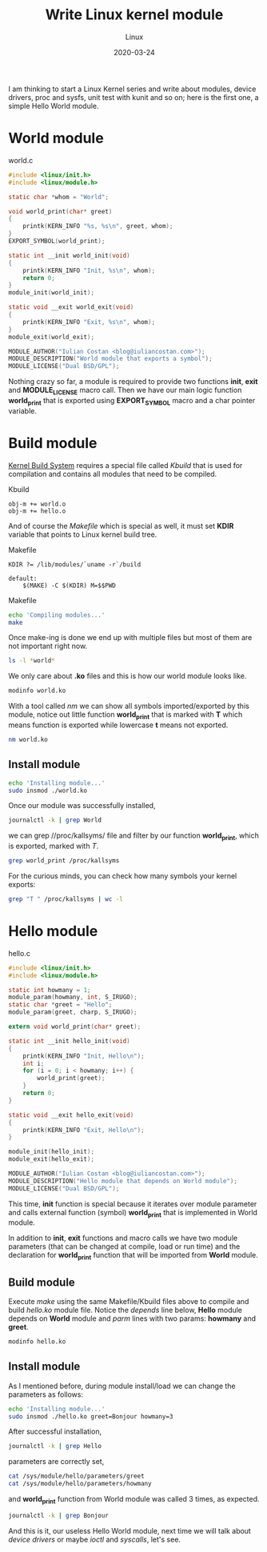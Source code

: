 #+title:  Write Linux kernel module
#+subtitle: Linux
#+date:   2020-03-24
#+tags[]: Linux kernel module c kbuild makefile symbol

I am thinking to start a Linux Kernel series and write about modules, device drivers, proc and sysfs, unit test with kunit and so on; here is the first one, a simple Hello World module.

* World module

world.c
#+begin_src c :tangle world.c
#include <linux/init.h>
#include <linux/module.h>

static char *whom = "World";

void world_print(char* greet)
{
	printk(KERN_INFO "%s, %s\n", greet, whom);
}
EXPORT_SYMBOL(world_print);

static int __init world_init(void)
{
	printk(KERN_INFO "Init, %s\n", whom);
	return 0;
}
module_init(world_init);

static void __exit world_exit(void)
{
	printk(KERN_INFO "Exit, %s\n", whom);
}
module_exit(world_exit);

MODULE_AUTHOR("Iulian Costan <blog@iuliancostan.com>");
MODULE_DESCRIPTION("World module that exports a symbol");
MODULE_LICENSE("Dual BSD/GPL");
#+end_src

Nothing crazy so far, a module is required to provide two functions *init*, *exit* and *MODULE_LICENSE* macro call.
Then we have our main logic function *world_print* that is exported using *EXPORT_SYMBOL* macro and a char pointer variable.

* Build module
  [[https://www.kernel.org/doc/html/latest/kbuild/index.html][Kernel Build System]] requires a special file called /Kbuild/ that is used for compilation and contains all modules that need to be compiled.

Kbuild
#+begin_src make :tangle Kbuild
obj-m += world.o
obj-m += hello.o
#+end_src

And of course the /Makefile/ which is special as well, it must set *KDIR* variable that points to Linux kernel build tree.

Makefile
#+begin_src make :tangle Makefile
KDIR ?= /lib/modules/`uname -r`/build

default:
	$(MAKE) -C $(KDIR) M=$$PWD
#+end_src

Makefile
#+begin_src sh :results output
echo 'Compiling modules...'
make
#+end_src

#+RESULTS:
: Compiling module...
: make -C /lib/modules/`uname -r`/build M=$PWD
: make[1]: Entering directory '/usr/lib/modules/5.5.10-arch1-1/build'
:   Building modules, stage 2.
:   MODPOST 2 modules
: make[1]: Leaving directory '/usr/lib/modules/5.5.10-arch1-1/build'

Once make-ing is done we end up with multiple files but most of them are not important right now.

#+begin_src sh :results output
ls -l *world*
#+end_src

#+RESULTS:
: -rw-r--r-- 1 icostan users  554 Mar 26 12:14 world.c
: -rw-r--r-- 1 icostan users 5608 Mar 26 12:14 world.ko
: -rw-r--r-- 1 icostan users   50 Mar 26 12:14 world.mod
: -rw-r--r-- 1 icostan users  560 Mar 26 12:06 world.mod.c
: -rw-r--r-- 1 icostan users 2792 Mar 26 12:06 world.mod.o
: -rw-r--r-- 1 icostan users 3984 Mar 26 12:14 world.o

We only care about *.ko* files and this is how our world module looks like.

#+begin_src sh :results output
modinfo world.ko
#+end_src

#+RESULTS:
#+begin_example
filename:       /home/icostan/Projects/blog/content/post/world.ko
description:    World module that exports a symbol
author:         Iulian Costan
license:        Dual BSD/GPL
srcversion:     B5F7CB29CC1BBCBDE62D173
depends:
retpoline:      Y
name:           world
vermagic:       5.5.10-arch1-1 SMP preempt mod_unload
parm:           whom:charp
#+end_example

With a tool called /nm/ we can show all symbols imported/exported by this module, notice out little function *world_print* that is marked with *T* which means function is exported while lowercase *t* means not exported.

#+begin_src sh :results output
nm world.ko
#+end_src

#+RESULTS:
#+begin_example
0000000000000000 T cleanup_module
                 U __fentry__
0000000000000000 T init_module
0000000000000000 r __kstrtabns_world_print
0000000000000001 r __kstrtab_world_print
0000000000000000 r __ksymtab_world_print
0000000000000000 r _note_6
                 U param_ops_charp
0000000000000000 r __param_str_whom
0000000000000000 r __param_whom
                 U printk
0000000000000000 D __this_module
000000000000002f r __UNIQUE_ID_author23
0000000000000090 r __UNIQUE_ID_depends24
0000000000000000 r __UNIQUE_ID_description24
0000000000000044 r __UNIQUE_ID_license22
00000000000000a5 r __UNIQUE_ID_name22
0000000000000099 r __UNIQUE_ID_retpoline23
000000000000006d r __UNIQUE_ID_srcversion25
00000000000000b0 r __UNIQUE_ID_vermagic21
0000000000000059 r __UNIQUE_ID_whomtype21
0000000000000000 d whom
0000000000000000 t world_exit
0000000000000000 t world_init
0000000000000000 T world_print
#+end_example

** Install module

#+begin_src sh
echo 'Installing module...'
sudo insmod ./world.ko
#+end_src

Once our module was successfully installed,

#+begin_src sh :results output
journalctl -k | grep World
#+end_src

#+RESULTS:
#+begin_example
Mar 26 12:17:49 drakarys kernel: Init, World
#+end_example

we can grep //proc/kallsyms/ file and filter by our function *world_print*, which is exported, marked with /T/.

#+begin_src sh :results output
grep world_print /proc/kallsyms
#+end_src

#+RESULTS:
: 0000000000000000 r __ksymtab_world_print	[world]
: 0000000000000000 r __kstrtab_world_print	[world]
: 0000000000000000 r __kstrtabns_world_print	[world]
: 0000000000000000 T world_print	[world]

For the curious minds, you can check how many symbols your kernel exports:

#+begin_src sh
grep "T " /proc/kallsyms | wc -l
#+end_src

#+RESULTS:
: 22574

* Hello module

hello.c
#+begin_src c :tangle hello.c
#include <linux/init.h>
#include <linux/module.h>

static int howmany = 1;
module_param(howmany, int, S_IRUGO);
static char *greet = "Hello";
module_param(greet, charp, S_IRUGO);

extern void world_print(char* greet);

static int __init hello_init(void)
{
	printk(KERN_INFO "Init, Hello\n");
	int i;
	for (i = 0; i < howmany; i++) {
		world_print(greet);
	}
	return 0;
}

static void __exit hello_exit(void)
{
	printk(KERN_INFO "Exit, Hello\n");
}

module_init(hello_init);
module_exit(hello_exit);

MODULE_AUTHOR("Iulian Costan <blog@iuliancostan.com>");
MODULE_DESCRIPTION("Hello module that depends on World module");
MODULE_LICENSE("Dual BSD/GPL");
#+end_src

This time, *init* function is special because it iterates over module parameter and calls external function (symbol) *world_print* that is implemented in World module.

In addition to *init*, *exit* functions and macro calls we have two module parameters (that can be changed at compile, load or run time) and the declaration for *world_print* function that will be imported from *World* module.

** Build module

Execute /make/ using the same Makefile/Kbuild files above to compile and build /hello.ko/ module file.
Notice the /depends/ line below, *Hello* module depends on *World* module and /parm/ lines with two params: *howmany* and *greet*.

#+begin_src sh :results output
modinfo hello.ko
#+end_src

#+RESULTS:
#+begin_example
filename:       /home/icostan/Projects/blog/content/post/hello.ko
license:        Dual BSD/GPL
description:    Hello module that depends on World module
author:         Iulian Costan <blog@iuliancostan.com>
srcversion:     383678A0A37C7B043C4D9B0
depends:        world
retpoline:      Y
name:           hello
vermagic:       5.5.10-arch1-1 SMP preempt mod_unload
parm:           howmany:int
parm:           greet:charp
#+end_example

** Install module

As I mentioned before, during module install/load we can change the parameters as follows:

#+begin_src sh
echo 'Installing module...'
sudo insmod ./hello.ko greet=Bonjour howmany=3
#+end_src

After successful installation,

#+begin_src sh :results output
journalctl -k | grep Hello
#+end_src

#+RESULTS:
#+begin_example
Mar 26 13:20:31 drakarys kernel: Init, Hello
#+end_example

parameters are correctly set,

#+begin_src sh :results output
cat /sys/module/hello/parameters/greet
cat /sys/module/hello/parameters/howmany
#+end_src

#+RESULTS:
: Bonjour
: 3

and *world_print* function from World module was called 3 times, as expected.

#+begin_src sh :results output
journalctl -k | grep Bonjour
#+end_src

#+RESULTS:
: Mar 26 13:20:31 drakarys kernel: Bonjour, World
: Mar 26 13:20:31 drakarys kernel: Bonjour, World
: Mar 26 13:20:31 drakarys kernel: Bonjour, World

And this is it, our useless Hello World module, next time we will talk about /device drivers/ or maybe /ioctl/ and /syscalls/, let's see.
